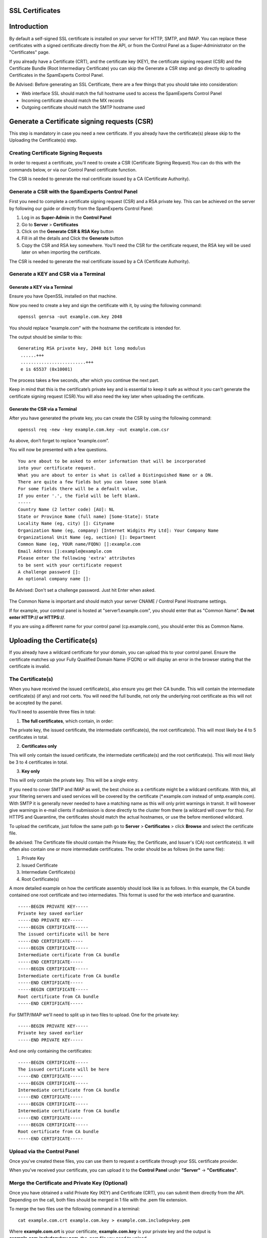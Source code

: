 .. _2-SSL-Certificates:

SSL Certificates
================

Introduction
============

By default a self-signed SSL certificate is installed on your server for
HTTP, SMTP, and IMAP. You can replace these certificates with a signed
certificate directly from the API, or from the Control Panel as a
Super-Administrator on the "Certificates" page.

If you already have a Certificate (CRT), and the certificate key (KEY),
the certificate signing request (CSR) and the Certificate Bundle (Root
Intermediary Certificate) you can skip the Generate a CSR step and go
directly to uploading Certificates in the SpamExperts Control Panel.

Be Advised: Before generating an SSL Certificate, there are a few things
that you should take into consideration:

-  Web interface SSL should match the full hostname used to access the
   SpamExperts Control Panel
-  Incoming certificate should match the MX records
-  Outgoing certificate should match the SMTP hostname used

Generate a Certificate signing requests (CSR)
=============================================

This step is mandatory in case you need a new certificate. If you
already have the certificate(s) please skip to the Uploading the
Certificate(s) step.

Creating Certificate Signing Requests
-------------------------------------

In order to request a certificate, you'll need to create a CSR
(Certificate Signing Request).You can do this with the commands below,
or via our Control Panel certificate function.

The CSR is needed to generate the real certificate issued by a CA
(Certificate Authority).

Generate a CSR with the SpamExperts Control Panel
-------------------------------------------------

First you need to complete a certificate signing request (CSR) and a RSA
private key. This can be achieved on the server by following our guide
or directly from the SpamExperts Control Panel:

1. Log in as **Super-Admin** in the **Control Panel**
2. Go to **Server** > **Certificates**
3. Click on the **Generate CSR & RSA Key** button
4. Fill in all the details and Click the **Generate** button
5. Copy the CSR and RSA key somewhere. You'll need the CSR for the
   certificate request, the RSA key will be used later on when importing
   the certificate.

The CSR is needed to generate the real certificate issued by a CA
(Certificate Authority).

Generate a KEY and CSR via a Terminal
-------------------------------------

Generate a KEY via a Terminal
~~~~~~~~~~~~~~~~~~~~~~~~~~~~~

Ensure you have OpenSSL installed on that machine.

Now you need to create a key and sign the certificate with it, by using
the following command:

::


          openssl genrsa -out example.com.key 2048

You should replace "example.com" with the hostname the certificate is
intended for.

The output should be similar to this:

::


         Generating RSA private key, 2048 bit long modulus
          ......+++
          .........................+++
          e is 65537 (0x10001)
        

The process takes a few seconds, after which you continue the next part.

Keep in mind that this is the certificate’s private key and is essential
to keep it safe as without it you can’t generate the certificate signing
request (CSR).You will also need the key later when uploading the
certificate.

Generate the CSR via a Terminal
~~~~~~~~~~~~~~~~~~~~~~~~~~~~~~~

After you have generated the private key, you can create the CSR by
using the following command:

::


         openssl req -new -key example.com.key -out example.com.csr

As above, don’t forget to replace “example.com”.

You will now be presented with a few questions.

::


          You are about to be asked to enter information that will be incorporated
          into your certificate request.
          What you are about to enter is what is called a Distinguished Name or a DN.
          There are quite a few fields but you can leave some blank
          For some fields there will be a default value,
          If you enter '.', the field will be left blank.
          -----
          Country Name (2 letter code) [AU]: NL
          State or Province Name (full name) [Some-State]: State
          Locality Name (eg, city) []: Cityname 
          Organization Name (eg, company) [Internet Widgits Pty Ltd]: Your Company Name
          Organizational Unit Name (eg, section) []: Department
          Common Name (eg, YOUR name/FQDN) []:example.com
          Email Address []:example@example.com
          Please enter the following 'extra' attributes
          to be sent with your certificate request
          A challenge password []:
          An optional company name []:
        

Be Advised: Don't set a challenge password. Just hit Enter when asked.

.. figure:: http://dev.spamexperts.com/sites/default/files/images/generate%20cert.jpg
   :alt: 

The Common Name is important and should match your server CNAME /
Control Panel Hostname settings.

If for example, your control panel is hosted at "server1.example.com",
you should enter that as "Common Name". **Do not enter HTTP:// or
HTTPS://**.

If you are using a different name for your control panel
(cp.example.com), you should enter this as Common Name.

Uploading the Certificate(s)
============================

If you already have a wildcard certificate for your domain, you can
upload this to your control panel. Ensure the certificate matches up
your Fully Qualified Domain Name (FQDN) or will display an error in the
browser stating that the certificate is invalid.

The Certificate(s)
------------------

When you have received the issued certificate(s), also ensure you get
their CA bundle. This will contain the intermediate certificate(s) (if
any) and root certs. You will need the full bundle, not only the
underlying root certificate as this will not be accepted by the panel.

You'll need to assemble three files in total:

1. **The full certificates**, which contain, in order:

The private key, the issued certificate, the intermediate
certificate(s), the root certificate(s). This will most likely be 4 to 5
certificates in total.

2. **Certificates only**

This will only contain the issued certificate, the intermediate
certificate(s) and the root certificate(s). This will most likely be 3
to 4 certificates in total.

3. **Key only**

This will only contain the private key. This will be a single entry.

If you need to cover SMTP and IMAP as well, the best choice as a
certificate might be a wildcard certificate. With this, all your
filtering servers and used services will be covered by the certificate
(\*.example.com instead of smtp.example.com). With SMTP it is generally
never needed to have a matching name as this will only print warnings in
transit. It will however give warnings in e-mail clients if submission
is done directly to the cluster from there (a wildcard will cover for
this). For HTTPS and Quarantine, the certificates should match the
actual hostnames, or use the before mentioned wildcard.

To upload the certificate, just follow the same path go to **Server** >
**Certificates** > click **Browse** and select the certificate file.

Be advised: The Certificate file should contain the Private Key, the
Certificate, and Issuer's (CA) root certificate(s). It will often also
contain one or more intermediate certificates. The order should be as
follows (in the same file):

1. Private Key
2. Issued Certificate
3. Intermediate Certificate(s)
4. Root Certificate(s)

A more detailed example on how the certificate assembly should look like
is as follows. In this example, the CA bundle contained one root
certificate and two intermediates. This format is used for the web
interface and quarantine.

::


        -----BEGIN PRIVATE KEY-----
        Private key saved earlier
        -----END PRIVATE KEY-----
        -----BEGIN CERTIFICATE-----
        The issued certificate will be here
        -----END CERTIFICATE-----
        -----BEGIN CERTIFICATE-----
        Intermediate certificate from CA bundle
        -----END CERTIFICATE-----
        -----BEGIN CERTIFICATE-----
        Intermediate certificate from CA bundle
        -----END CERTIFICATE-----
        -----BEGIN CERTIFICATE-----
        Root certificate from CA bundle
        -----END CERTIFICATE-----
        

For SMTP/IMAP we'll need to split up in two files to upload. One for the
private key:

::


        -----BEGIN PRIVATE KEY-----
        Private key saved earlier
        -----END PRIVATE KEY-----
        

And one only containing the certificates:

::


        -----BEGIN CERTIFICATE-----
        The issued certificate will be here
        -----END CERTIFICATE-----
        -----BEGIN CERTIFICATE-----
        Intermediate certificate from CA bundle
        -----END CERTIFICATE-----
        -----BEGIN CERTIFICATE-----
        Intermediate certificate from CA bundle
        -----END CERTIFICATE-----
        -----BEGIN CERTIFICATE-----
        Root certificate from CA bundle
        -----END CERTIFICATE-----
        

Upload via the Control Panel
----------------------------

Once you've created these files, you can use them to request a
certificate through your SSL certificate provider.

When you've received your certificate, you can upload it to the
**Control Panel** under **"Server"** -> **"Certificates"**.

Merge the Certificate and Private Key (Optional)
------------------------------------------------

Once you have obtained a valid Private Key (KEY) and Certificate (CRT),
you can submit them directly from the API. Depending on the call, both
files should be merged in 1 file with the .pem file extension.

To merge the two files use the following command in a terminal:

::


        cat example.com.crt example.com.key > example.com.includepvkey.pem

Where **example.com.crt** is your certificate, **example.com.key** is
your private key and the output is **example.com.includepvkey.pem**, the
.pem file you need to upload.
